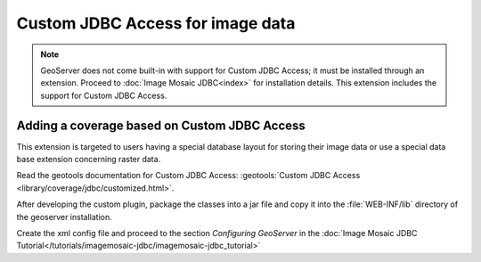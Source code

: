 .. _data_customjdbcaccess:

Custom JDBC Access for image data
=================================

.. note:: GeoServer does not come built-in with support for Custom JDBC Access; it must be installed through an extension. Proceed to :doc:`Image Mosaic JDBC<index>` for installation details. This extension includes the support for Custom JDBC Access.


Adding a coverage based on Custom JDBC Access
---------------------------------------------

This extension  is targeted to users having a special database layout for storing their image data or use a special data base extension concerning raster data.

Read the geotools documentation for Custom JDBC Access: :geotools:`Custom JDBC Access <library/coverage/jdbc/customized.html>`.

After developing the custom plugin, package the classes into a jar file and copy it into the :file:`WEB-INF/lib`  directory of the geoserver installation.

Create  the xml config file and proceed to the section `Configuring GeoServer` in the  :doc:`Image Mosaic JDBC Tutorial</tutorials/imagemosaic-jdbc/imagemosaic-jdbc_tutorial>`
